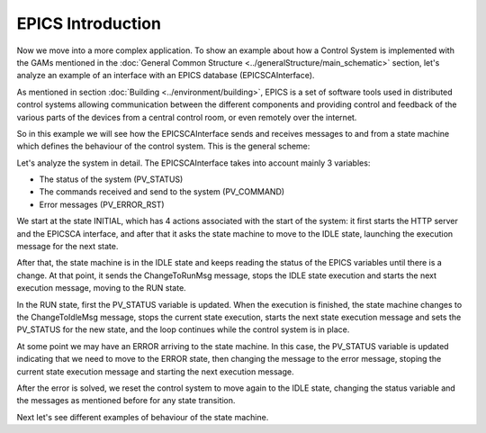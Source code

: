 EPICS Introduction
------------------

Now we move into a more complex application. To show an example about how a Control System is implemented with the GAMs mentioned in the :doc:`General Common Structure <../generalStructure/main_schematic>`  section, let's analyze an example of an interface with an EPICS database (EPICSCAInterface).

As mentioned in section :doc:`Building <../environment/building>`, EPICS is a set of software tools used in distributed control systems allowing communication between the different components and providing control and feedback of the various parts of the devices from a central control room, or even remotely over the internet.

So in this example we will see how the EPICSCAInterface sends and receives messages to and from a state machine which defines the behaviour of the control system. This is the general scheme:

.. image:: ./scheme_epics.png
  :width: 800
  :alt: Scheme for EPICSCAInterface

Let's analyze the system in detail. The EPICSCAInterface takes into account mainly 3 variables: 

* The status of the system (PV_STATUS)
* The commands received and send to the system (PV_COMMAND)
* Error messages (PV_ERROR_RST)

We start at the state INITIAL, which has 4 actions associated with the start of the system: it first starts the HTTP server and the EPICSCA interface, and after that it asks the state machine to move to the IDLE state, launching the execution message for the next state. 

After that, the state machine is in the IDLE state and keeps reading the status of the EPICS variables until there is a change. At that point, it sends the ChangeToRunMsg message, stops the IDLE state execution and starts the next execution message, moving to the RUN state.

In the RUN state, first the PV_STATUS variable is updated. When the execution is finished, the state machine changes to the ChangeToIdleMsg message, stops the current state execution, starts the next state execution message and sets the PV_STATUS for the new state, and the loop continues while the control system is in place.

At some point we may have an ERROR arriving to the state machine. In this case, the PV_STATUS variable is updated indicating that we need to move to the ERROR state, then changing the message to the error message, stoping the current state execution message and starting the next execution message.

After the error is solved, we reset the control system to move again to the IDLE state, changing the status variable and the messages as mentioned before for any state transition.

Next let's see different examples of behaviour of the state machine.

